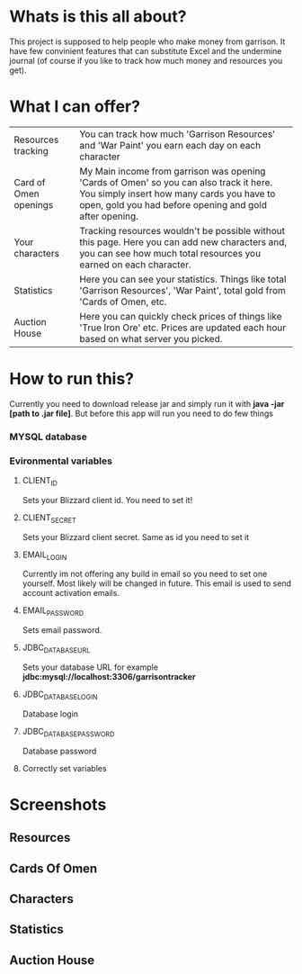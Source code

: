 # WowGarrisonTracker

*  Whats is this all about?

    This project is supposed to help people who make money from garrison. It have few convinient features that can substitute Excel and the undermine journal (of course if you like to track how much money and resources you get).

* What I can offer?

    |-----------------------+------------------------------------------------------------------------------------------------------------------------------------------------------------------------------------------------|
    | Resources tracking    | You can track how much 'Garrison Resources' and 'War Paint' you earn each day on each character                                                                                                |
    | Card of Omen openings | My Main income from garrison was opening 'Cards of Omen' so you can also track it here. You simply insert how many cards you have to open, gold you had before opening and gold after opening. |
    | Your characters       | Tracking resources wouldn't be possible without this page. Here you can add new characters and, you can see how much total resources you earned on each character.                             |
    | Statistics            | Here you can see your statistics. Things like total 'Garrison Resources', 'War Paint', total gold from 'Cards of Omen, etc.                                                                    |
    | Auction House         | Here you can quickly check prices of things like 'True Iron Ore' etc. Prices are updated each hour based on what server you picked.                                                            |

*   How to run this?

 Currently you need to download release jar and simply run it with *java -jar [path to .jar file]*. But before this app will run you need to do few things

*** MYSQL database

*** Evironmental variables

**** CLIENT_ID

Sets your Blizzard client id. You need to set it!

**** CLIENT_SECRET

Sets your Blizzard client secret. Same as id you need to set it

**** EMAIL_LOGIN

Currently im not offering any build in email so you need to set one yourself. Most likely will be changed in future. This email is used to send account activation emails.

**** EMAIL_PASSWORD

Sets email password.

**** JDBC_DATABASE_URL

Sets your database URL for example *jdbc:mysql://localhost:3306/garrisontracker*

**** JDBC_DATABASE_LOGIN

Database login

**** JDBC_DATABASE_PASSWORD

Database password

**** Correctly set variables

[[https://github.com/TSear/WowGarrisonTracker/blob/master/images/env.png]]

* Screenshots

** Resources

#+attr_html: :width 200px
[[https://github.com/TSear/WowGarrisonTracker/tree/master/images/resources.png]]

** Cards Of Omen

#+attr_html: :width 200px
[[https://github.com/TSear/WowGarrisonTracker/tree/master/images/cardsOfOmen.png]]

** Characters

#+attr_html: :width 200px
[[https://github.com/TSear/WowGarrisonTracker/tree/master/images/characters.png]]

** Statistics

#+attr_html: :width 200px
[[https://github.com/TSear/WowGarrisonTracker/tree/master/images/statistics.png]]

** Auction House

#+attr_html: :width 200px
[[https://github.com/TSear/WowGarrisonTracker/tree/master/images/auctionhouse.png]]
